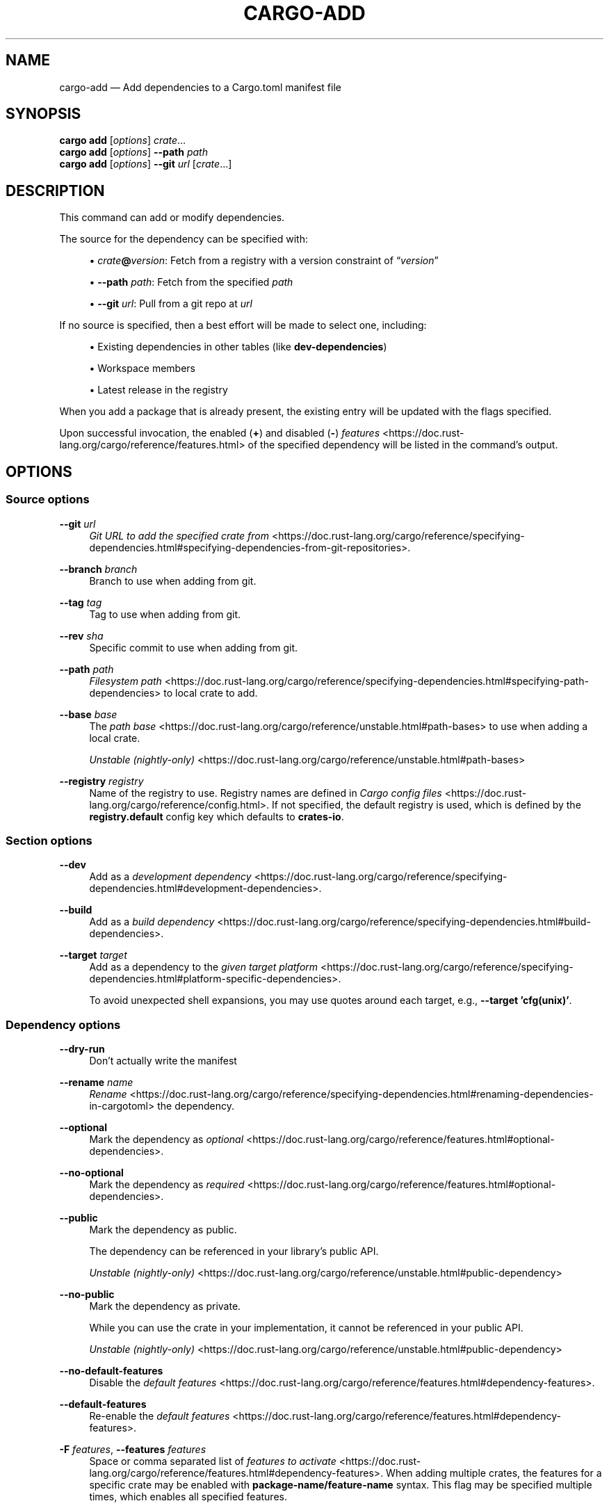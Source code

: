 '\" t
.TH "CARGO\-ADD" "1"
.nh
.ad l
.ss \n[.ss] 0
.SH "NAME"
cargo\-add \[em] Add dependencies to a Cargo.toml manifest file
.SH "SYNOPSIS"
\fBcargo add\fR [\fIoptions\fR] \fIcrate\fR\[u2026]
.br
\fBcargo add\fR [\fIoptions\fR] \fB\-\-path\fR \fIpath\fR
.br
\fBcargo add\fR [\fIoptions\fR] \fB\-\-git\fR \fIurl\fR [\fIcrate\fR\[u2026]]
.SH "DESCRIPTION"
This command can add or modify dependencies.
.sp
The source for the dependency can be specified with:
.sp
.RS 4
\h'-04'\(bu\h'+03'\fIcrate\fR\fB@\fR\fIversion\fR: Fetch from a registry with a version constraint of \[lq]\fIversion\fR\[rq]
.RE
.sp
.RS 4
\h'-04'\(bu\h'+03'\fB\-\-path\fR \fIpath\fR: Fetch from the specified \fIpath\fR
.RE
.sp
.RS 4
\h'-04'\(bu\h'+03'\fB\-\-git\fR \fIurl\fR: Pull from a git repo at \fIurl\fR
.RE
.sp
If no source is specified, then a best effort will be made to select one, including:
.sp
.RS 4
\h'-04'\(bu\h'+03'Existing dependencies in other tables (like \fBdev\-dependencies\fR)
.RE
.sp
.RS 4
\h'-04'\(bu\h'+03'Workspace members
.RE
.sp
.RS 4
\h'-04'\(bu\h'+03'Latest release in the registry
.RE
.sp
When you add a package that is already present, the existing entry will be updated with the flags specified.
.sp
Upon successful invocation, the enabled (\fB+\fR) and disabled (\fB\-\fR) \fIfeatures\fR <https://doc.rust\-lang.org/cargo/reference/features.html> of the specified
dependency will be listed in the command\[cq]s output.
.SH "OPTIONS"
.SS "Source options"
.sp
\fB\-\-git\fR \fIurl\fR
.RS 4
\fIGit URL to add the specified crate from\fR <https://doc.rust\-lang.org/cargo/reference/specifying\-dependencies.html#specifying\-dependencies\-from\-git\-repositories>\&.
.RE
.sp
\fB\-\-branch\fR \fIbranch\fR
.RS 4
Branch to use when adding from git.
.RE
.sp
\fB\-\-tag\fR \fItag\fR
.RS 4
Tag to use when adding from git.
.RE
.sp
\fB\-\-rev\fR \fIsha\fR
.RS 4
Specific commit to use when adding from git.
.RE
.sp
\fB\-\-path\fR \fIpath\fR
.RS 4
\fIFilesystem path\fR <https://doc.rust\-lang.org/cargo/reference/specifying\-dependencies.html#specifying\-path\-dependencies> to local crate to add.
.RE
.sp
\fB\-\-base\fR \fIbase\fR
.RS 4
The \fIpath base\fR <https://doc.rust\-lang.org/cargo/reference/unstable.html#path\-bases> to use when adding a local crate.
.sp
\fIUnstable (nightly\-only)\fR <https://doc.rust\-lang.org/cargo/reference/unstable.html#path\-bases>
.RE
.sp
\fB\-\-registry\fR \fIregistry\fR
.RS 4
Name of the registry to use. Registry names are defined in \fICargo config
files\fR <https://doc.rust\-lang.org/cargo/reference/config.html>\&. If not specified, the default registry is used,
which is defined by the \fBregistry.default\fR config key which defaults to
\fBcrates\-io\fR\&.
.RE
.SS "Section options"
.sp
\fB\-\-dev\fR
.RS 4
Add as a \fIdevelopment dependency\fR <https://doc.rust\-lang.org/cargo/reference/specifying\-dependencies.html#development\-dependencies>\&.
.RE
.sp
\fB\-\-build\fR
.RS 4
Add as a \fIbuild dependency\fR <https://doc.rust\-lang.org/cargo/reference/specifying\-dependencies.html#build\-dependencies>\&.
.RE
.sp
\fB\-\-target\fR \fItarget\fR
.RS 4
Add as a dependency to the \fIgiven target platform\fR <https://doc.rust\-lang.org/cargo/reference/specifying\-dependencies.html#platform\-specific\-dependencies>\&.
.sp
To avoid unexpected shell expansions, you may use quotes around each target, e.g., \fB\-\-target 'cfg(unix)'\fR\&.
.RE
.SS "Dependency options"
.sp
\fB\-\-dry\-run\fR
.RS 4
Don\[cq]t actually write the manifest
.RE
.sp
\fB\-\-rename\fR \fIname\fR
.RS 4
\fIRename\fR <https://doc.rust\-lang.org/cargo/reference/specifying\-dependencies.html#renaming\-dependencies\-in\-cargotoml> the dependency.
.RE
.sp
\fB\-\-optional\fR
.RS 4
Mark the dependency as \fIoptional\fR <https://doc.rust\-lang.org/cargo/reference/features.html#optional\-dependencies>\&.
.RE
.sp
\fB\-\-no\-optional\fR
.RS 4
Mark the dependency as \fIrequired\fR <https://doc.rust\-lang.org/cargo/reference/features.html#optional\-dependencies>\&.
.RE
.sp
\fB\-\-public\fR
.RS 4
Mark the dependency as public.
.sp
The dependency can be referenced in your library\[cq]s public API.
.sp
\fIUnstable (nightly\-only)\fR <https://doc.rust\-lang.org/cargo/reference/unstable.html#public\-dependency>
.RE
.sp
\fB\-\-no\-public\fR
.RS 4
Mark the dependency as private.
.sp
While you can use the crate in your implementation, it cannot be referenced in your public API.
.sp
\fIUnstable (nightly\-only)\fR <https://doc.rust\-lang.org/cargo/reference/unstable.html#public\-dependency>
.RE
.sp
\fB\-\-no\-default\-features\fR
.RS 4
Disable the \fIdefault features\fR <https://doc.rust\-lang.org/cargo/reference/features.html#dependency\-features>\&.
.RE
.sp
\fB\-\-default\-features\fR
.RS 4
Re\-enable the \fIdefault features\fR <https://doc.rust\-lang.org/cargo/reference/features.html#dependency\-features>\&.
.RE
.sp
\fB\-F\fR \fIfeatures\fR, 
\fB\-\-features\fR \fIfeatures\fR
.RS 4
Space or comma separated list of \fIfeatures to
activate\fR <https://doc.rust\-lang.org/cargo/reference/features.html#dependency\-features>\&. When adding multiple
crates, the features for a specific crate may be enabled with
\fBpackage\-name/feature\-name\fR syntax. This flag may be specified multiple times,
which enables all specified features.
.RE
.SS "Display Options"
.sp
\fB\-v\fR, 
\fB\-\-verbose\fR
.RS 4
Use verbose output. May be specified twice for \[lq]very verbose\[rq] output which
includes extra output such as dependency warnings and build script output.
May also be specified with the \fBterm.verbose\fR
\fIconfig value\fR <https://doc.rust\-lang.org/cargo/reference/config.html>\&.
.RE
.sp
\fB\-q\fR, 
\fB\-\-quiet\fR
.RS 4
Do not print cargo log messages.
May also be specified with the \fBterm.quiet\fR
\fIconfig value\fR <https://doc.rust\-lang.org/cargo/reference/config.html>\&.
.RE
.sp
\fB\-\-color\fR \fIwhen\fR
.RS 4
Control when colored output is used. Valid values:
.sp
.RS 4
\h'-04'\(bu\h'+03'\fBauto\fR (default): Automatically detect if color support is available on the
terminal.
.RE
.sp
.RS 4
\h'-04'\(bu\h'+03'\fBalways\fR: Always display colors.
.RE
.sp
.RS 4
\h'-04'\(bu\h'+03'\fBnever\fR: Never display colors.
.RE
.sp
May also be specified with the \fBterm.color\fR
\fIconfig value\fR <https://doc.rust\-lang.org/cargo/reference/config.html>\&.
.RE
.SS "Manifest Options"
.sp
\fB\-\-manifest\-path\fR \fIpath\fR
.RS 4
Path to the \fBCargo.toml\fR file. By default, Cargo searches for the
\fBCargo.toml\fR file in the current directory or any parent directory.
.RE
.sp
\fB\-p\fR \fIspec\fR, 
\fB\-\-package\fR \fIspec\fR
.RS 4
Add dependencies to only the specified package.
.RE
.sp
\fB\-\-ignore\-rust\-version\fR
.RS 4
Ignore \fBrust\-version\fR specification in packages.
.RE
.sp
\fB\-\-locked\fR
.RS 4
Asserts that the exact same dependencies and versions are used as when the
existing \fBCargo.lock\fR file was originally generated. Cargo will exit with an
error when either of the following scenarios arises:
.sp
.RS 4
\h'-04'\(bu\h'+03'The lock file is missing.
.RE
.sp
.RS 4
\h'-04'\(bu\h'+03'Cargo attempted to change the lock file due to a different dependency resolution.
.RE
.sp
It may be used in environments where deterministic builds are desired,
such as in CI pipelines.
.RE
.sp
\fB\-\-offline\fR
.RS 4
Prevents Cargo from accessing the network for any reason. Without this
flag, Cargo will stop with an error if it needs to access the network and
the network is not available. With this flag, Cargo will attempt to
proceed without the network if possible.
.sp
Beware that this may result in different dependency resolution than online
mode. Cargo will restrict itself to crates that are downloaded locally, even
if there might be a newer version as indicated in the local copy of the index.
See the \fBcargo\-fetch\fR(1) command to download dependencies before going
offline.
.sp
May also be specified with the \fBnet.offline\fR \fIconfig value\fR <https://doc.rust\-lang.org/cargo/reference/config.html>\&.
.RE
.sp
\fB\-\-frozen\fR
.RS 4
Equivalent to specifying both \fB\-\-locked\fR and \fB\-\-offline\fR\&.
.RE
.sp
\fB\-\-lockfile\-path\fR \fIPATH\fR
.RS 4
Changes the path of the lockfile from the default (\fB<workspace_root>/Cargo.lock\fR) to \fIPATH\fR\&. \fIPATH\fR must end with
\fBCargo.lock\fR (e.g. \fB\-\-lockfile\-path /tmp/temporary\-lockfile/Cargo.lock\fR). Note that providing
\fB\-\-lockfile\-path\fR will ignore existing lockfile at the default path, and instead will
either use the lockfile from \fIPATH\fR, or write a new lockfile into the provided \fIPATH\fR if it doesn\[cq]t exist.
This flag can be used to run most commands in read\-only directories, writing lockfile into the provided \fIPATH\fR\&.
.sp
This option is only available on the \fInightly
channel\fR <https://doc.rust\-lang.org/book/appendix\-07\-nightly\-rust.html> and
requires the \fB\-Z unstable\-options\fR flag to enable (see
\fI#14421\fR <https://github.com/rust\-lang/cargo/issues/14421>).
.RE
.SS "Common Options"
.sp
\fB+\fR\fItoolchain\fR
.RS 4
If Cargo has been installed with rustup, and the first argument to \fBcargo\fR
begins with \fB+\fR, it will be interpreted as a rustup toolchain name (such
as \fB+stable\fR or \fB+nightly\fR).
See the \fIrustup documentation\fR <https://rust\-lang.github.io/rustup/overrides.html>
for more information about how toolchain overrides work.
.RE
.sp
\fB\-\-config\fR \fIKEY=VALUE\fR or \fIPATH\fR
.RS 4
Overrides a Cargo configuration value. The argument should be in TOML syntax of \fBKEY=VALUE\fR,
or provided as a path to an extra configuration file. This flag may be specified multiple times.
See the \fIcommand\-line overrides section\fR <https://doc.rust\-lang.org/cargo/reference/config.html#command\-line\-overrides> for more information.
.RE
.sp
\fB\-C\fR \fIPATH\fR
.RS 4
Changes the current working directory before executing any specified operations. This affects
things like where cargo looks by default for the project manifest (\fBCargo.toml\fR), as well as
the directories searched for discovering \fB\&.cargo/config.toml\fR, for example. This option must
appear before the command name, for example \fBcargo \-C path/to/my\-project build\fR\&.
.sp
This option is only available on the \fInightly
channel\fR <https://doc.rust\-lang.org/book/appendix\-07\-nightly\-rust.html> and
requires the \fB\-Z unstable\-options\fR flag to enable (see
\fI#10098\fR <https://github.com/rust\-lang/cargo/issues/10098>).
.RE
.sp
\fB\-h\fR, 
\fB\-\-help\fR
.RS 4
Prints help information.
.RE
.sp
\fB\-Z\fR \fIflag\fR
.RS 4
Unstable (nightly\-only) flags to Cargo. Run \fBcargo \-Z help\fR for details.
.RE
.SH "ENVIRONMENT"
See \fIthe reference\fR <https://doc.rust\-lang.org/cargo/reference/environment\-variables.html> for
details on environment variables that Cargo reads.
.SH "EXIT STATUS"
.sp
.RS 4
\h'-04'\(bu\h'+03'\fB0\fR: Cargo succeeded.
.RE
.sp
.RS 4
\h'-04'\(bu\h'+03'\fB101\fR: Cargo failed to complete.
.RE
.SH "EXAMPLES"
.sp
.RS 4
\h'-04' 1.\h'+01'Add \fBregex\fR as a dependency
.sp
.RS 4
.nf
cargo add regex
.fi
.RE
.RE
.sp
.RS 4
\h'-04' 2.\h'+01'Add \fBtrybuild\fR as a dev\-dependency
.sp
.RS 4
.nf
cargo add \-\-dev trybuild
.fi
.RE
.RE
.sp
.RS 4
\h'-04' 3.\h'+01'Add an older version of \fBnom\fR as a dependency
.sp
.RS 4
.nf
cargo add nom@5
.fi
.RE
.RE
.sp
.RS 4
\h'-04' 4.\h'+01'Add support for serializing data structures to json with \fBderive\fRs
.sp
.RS 4
.nf
cargo add serde serde_json \-F serde/derive
.fi
.RE
.RE
.sp
.RS 4
\h'-04' 5.\h'+01'Add \fBwindows\fR as a platform specific dependency on \fBcfg(windows)\fR
.sp
.RS 4
.nf
cargo add windows \-\-target 'cfg(windows)'
.fi
.RE
.RE
.SH "SEE ALSO"
\fBcargo\fR(1), \fBcargo\-remove\fR(1)
